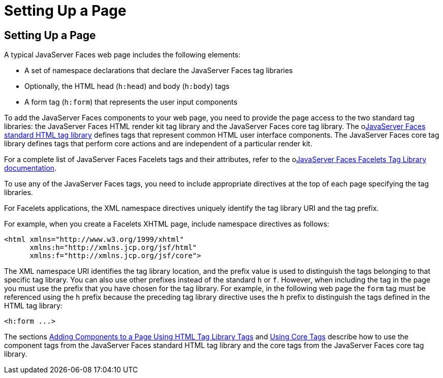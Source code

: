 Setting Up a Page
=================

[[BNARB]][[setting-up-a-page]]

Setting Up a Page
-----------------

A typical JavaServer Faces web page includes the following elements:

* A set of namespace declarations that declare the JavaServer Faces tag
libraries
* Optionally, the HTML head (`h:head`) and body (`h:body`) tags
* A form tag (`h:form`) that represents the user input components

To add the JavaServer Faces components to your web page, you need to
provide the page access to the two standard tag libraries: the
JavaServer Faces HTML render kit tag library and the JavaServer Faces
core tag library. The olink:JSFRK[JavaServer Faces standard HTML tag
library] defines tags that represent common HTML user interface
components. The JavaServer Faces core tag library defines tags that
perform core actions and are independent of a particular render kit.

For a complete list of JavaServer Faces Facelets tags and their
attributes, refer to the olink:JSFTL[JavaServer Faces Facelets Tag
Library documentation].

To use any of the JavaServer Faces tags, you need to include appropriate
directives at the top of each page specifying the tag libraries.

For Facelets applications, the XML namespace directives uniquely
identify the tag library URI and the tag prefix.

For example, when you create a Facelets XHTML page, include namespace
directives as follows:

[source,oac_no_warn]
----
<html xmlns="http://www.w3.org/1999/xhtml"
      xmlns:h="http://xmlns.jcp.org/jsf/html"
      xmlns:f="http://xmlns.jcp.org/jsf/core">
----

The XML namespace URI identifies the tag library location, and the
prefix value is used to distinguish the tags belonging to that specific
tag library. You can also use other prefixes instead of the standard `h`
or `f`. However, when including the tag in the page you must use the
prefix that you have chosen for the tag library. For example, in the
following web page the `form` tag must be referenced using the `h`
prefix because the preceding tag library directive uses the `h` prefix
to distinguish the tags defined in the HTML tag library:

[source,oac_no_warn]
----
<h:form ...>
----

The sections link:jsf-page002.html#BNARF[Adding Components to a Page
Using HTML Tag Library Tags] and link:jsf-page003.html#BNARC[Using Core
Tags] describe how to use the component tags from the JavaServer Faces
standard HTML tag library and the core tags from the JavaServer Faces
core tag library.


